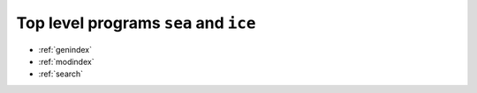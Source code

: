 .. SeaIce API documentation master file, created by
   sphinx-quickstart on Tue Jul 23 14:37:11 2013.
   You can adapt this file completely to your liking, but it should at least
   contain the root `toctree` directive.

Top level programs ``sea`` and ``ice``
======================================




* :ref:`genindex`
* :ref:`modindex`
* :ref:`search`

